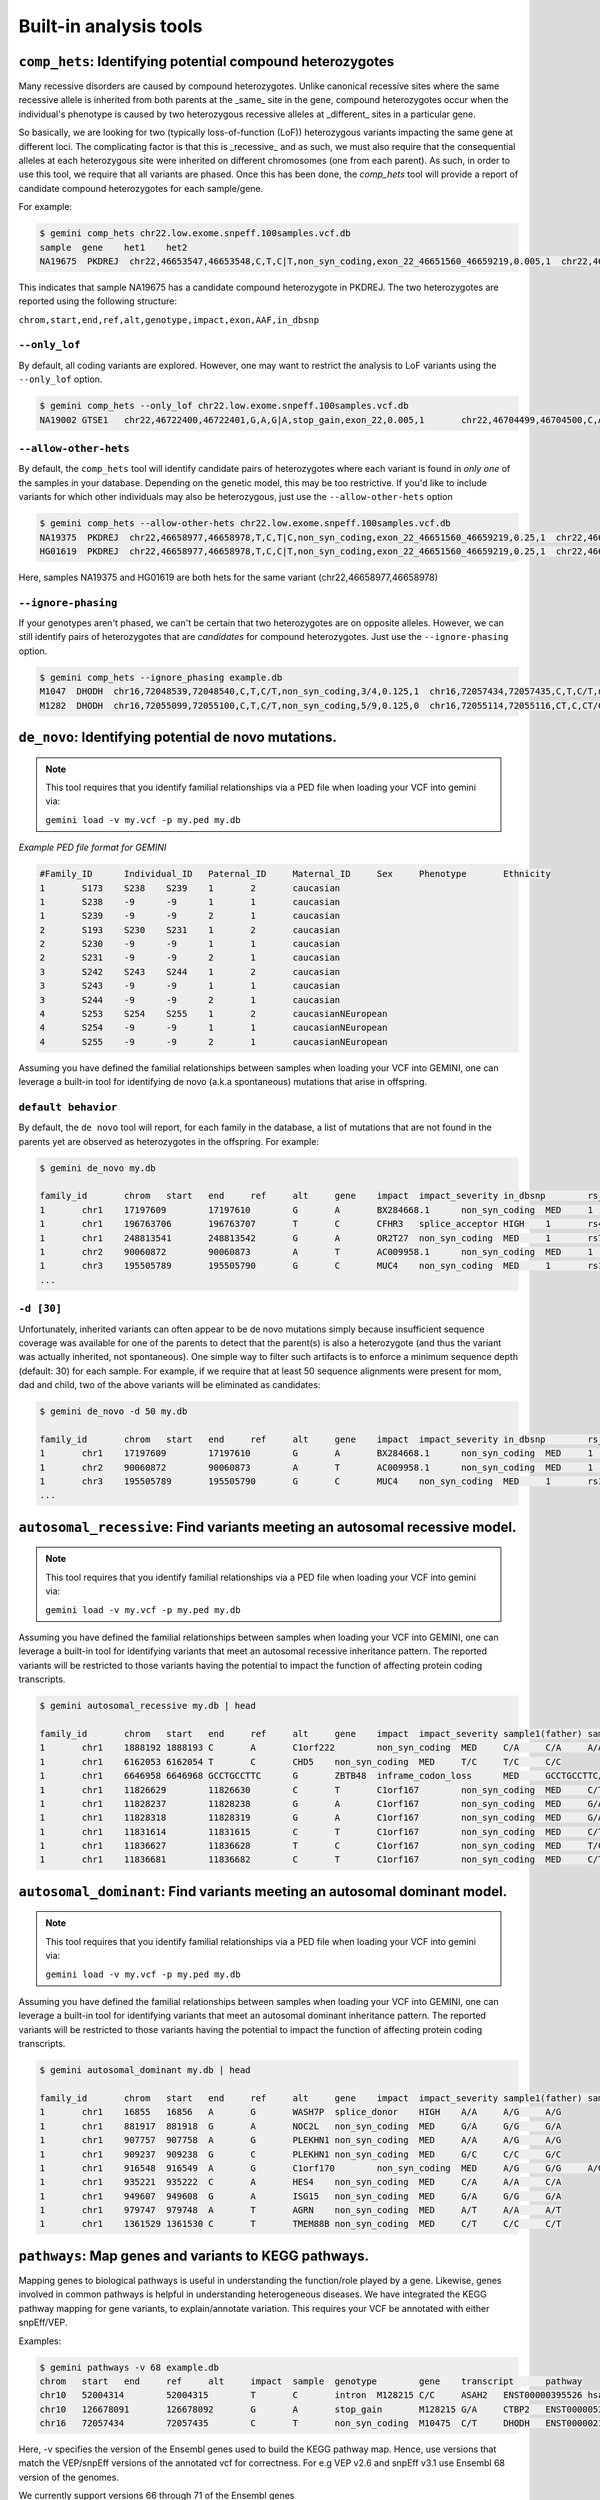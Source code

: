 ############################
Built-in analysis tools
############################


===========================================================================
``comp_hets``: Identifying potential compound heterozygotes
===========================================================================
Many recessive disorders are caused by compound heterozygotes. Unlike canonical
recessive sites where the same recessive allele is inherited from both parents
at the _same_ site in the gene, compound heterozygotes occur when
the individual's phenotype is caused by two heterozygous recessive alleles at
_different_ sites in a particular gene.

So basically, we are looking for two (typically loss-of-function (LoF))
heterozygous variants impacting the same gene at different loci.  The
complicating factor is that this is _recessive_ and as such, we must also
require that the consequential alleles at each heterozygous site were
inherited on different chromosomes (one from each parent).  As such, in order
to use this tool, we require that all variants are phased.  Once this has been
done, the `comp_hets` tool will provide a report of candidate compound
heterozygotes for each sample/gene.

For example:

.. code-block:: bash

	$ gemini comp_hets chr22.low.exome.snpeff.100samples.vcf.db
	sample	gene	het1	het2
	NA19675  PKDREJ  chr22,46653547,46653548,C,T,C|T,non_syn_coding,exon_22_46651560_46659219,0.005,1  chr22,46657894,46657895,G,A,A|G,non_syn_coding,exon_22_46651560_46659219,0.005,1


This indicates that sample NA19675 has a candidate compound heterozygote in
PKDREJ.  The two heterozygotes are reported using the following structure:

``chrom,start,end,ref,alt,genotype,impact,exon,AAF,in_dbsnp``

---------------
``--only_lof``
---------------
By default, all coding variants are explored.  However, one may want to
restrict the analysis to LoF variants using the ``--only_lof`` option.

.. code-block:: bash

	$ gemini comp_hets --only_lof chr22.low.exome.snpeff.100samples.vcf.db
	NA19002	GTSE1	chr22,46722400,46722401,G,A,G|A,stop_gain,exon_22,0.005,1	chr22,46704499,46704500,C,A,A|C,stop_gain,exon_22,0.005,0


----------------------
``--allow-other-hets``
----------------------
By default, the ``comp_hets`` tool will identify candidate pairs of
heterozygotes where each variant is found in *only one* of the samples in your database.
Depending on the genetic model, this may be too restrictive.  If you'd like to
include variants for which other individuals may also be heterozygous, just use
the ``--allow-other-hets`` option

.. code-block:: bash

	$ gemini comp_hets --allow-other-hets chr22.low.exome.snpeff.100samples.vcf.db
	NA19375  PKDREJ  chr22,46658977,46658978,T,C,T|C,non_syn_coding,exon_22_46651560_46659219,0.25,1  chr22,46655778,46655779,G,C,C|G,non_syn_coding,exon_22_46651560_46659219,0.08,1
	HG01619  PKDREJ  chr22,46658977,46658978,T,C,C|T,non_syn_coding,exon_22_46651560_46659219,0.25,1  chr22,46657307,46657308,T,C,T|C,non_syn_coding,exon_22_46651560_46659219,0.005,1

Here, samples NA19375 and HG01619 are both hets for the same variant (chr22,46658977,46658978)


---------------------
``--ignore-phasing``
---------------------
If your genotypes aren't phased, we can't be certain that two heterozygotes
are on opposite alleles.  However, we can still identify pairs of heterozygotes
that are *candidates* for compound heterozygotes. Just use the
``--ignore-phasing`` option.

.. code-block:: bash

	$ gemini comp_hets --ignore_phasing example.db
	M1047  DHODH  chr16,72048539,72048540,C,T,C/T,non_syn_coding,3/4,0.125,1  chr16,72057434,72057435,C,T,C/T,non_syn_coding,8/9,0.125,1
	M1282  DHODH  chr16,72055099,72055100,C,T,C/T,non_syn_coding,5/9,0.125,0  chr16,72055114,72055116,CT,C,CT/C,frame_shift,5/9,0.125,0



===========================================================================
``de_novo``: Identifying potential de novo mutations.
===========================================================================
.. note::

    This tool requires that you identify familial relationships via a PED file
    when loading your VCF into gemini via:

    ``gemini load -v my.vcf -p my.ped my.db``


`Example PED file format for GEMINI`

.. code-block:: bash

	#Family_ID	Individual_ID	Paternal_ID	Maternal_ID	Sex	Phenotype	Ethnicity
	1	S173	S238	S239	1	2	caucasian
	1	S238	-9	-9	1	1	caucasian
	1	S239	-9	-9	2	1	caucasian
	2	S193	S230	S231	1	2	caucasian
	2	S230	-9	-9	1	1	caucasian
	2	S231	-9	-9	2	1	caucasian
	3	S242	S243	S244	1	2	caucasian
	3	S243	-9	-9	1	1	caucasian
	3	S244	-9	-9	2	1	caucasian
	4	S253	S254	S255	1	2	caucasianNEuropean
	4	S254	-9	-9	1	1	caucasianNEuropean
	4	S255	-9	-9	2	1	caucasianNEuropean


Assuming you have defined the familial relationships between samples when loading
your VCF into GEMINI, one can leverage a built-in tool for identifying de novo
(a.k.a spontaneous) mutations that arise in offspring.

---------------------
``default behavior``
---------------------

By default, the ``de novo`` tool will report, for each
family in the database, a list of mutations that are not found in the parents yet
are observed as heterozygotes in the offspring. For example:

.. code-block:: bash

	$ gemini de_novo my.db

	family_id	chrom	start	end	ref	alt	gene	impact	impact_severity	in_dbsnp	rs_ids		aaf_1kg_all	aaf_esp_all	clinvar_sig	clinvar_disease_name	clinvar_dbsource	sample1(father)	sample2(mother)	sample3(child; affected)	sample1(depth)	sample2(depth)	sample3(depth)
	1	chr1	17197609	17197610	G	A	BX284668.1	non_syn_coding	MED	1	rs200754171		None	None	None	None	None	G/G	G/G	G/A	104	168	244
	1	chr1	196763706	196763707	T	C	CFHR3	splice_acceptor	HIGH	1	rs481759		None	None	None	None	None	T/T	T/T	T/C	26	28	34
	1	chr1	248813541	248813542	G	A	OR2T27	non_syn_coding	MED	1	rs77685347	0.	17	0.180025	None	None	None	G/G	G/G	G/A	21	38	68
	1	chr2	90060872	90060873	A	T	AC009958.1	non_syn_coding	MED	1	rs202041075		None	None	None	None	None	A/A	A/A	A/T	90	238	234
	1	chr3	195505789	195505790	G	C	MUC4	non_syn_coding	MED	1	rs11928301		None	None	None	None	None	G/G	G/G	G/C	250	247	248
	...

---------------------
``-d [30]``
---------------------

Unfortunately, inherited variants can often appear to be de novo mutations simply because
insufficient sequence coverage was available for one of the parents to detect that the
parent(s) is also a heterozygote (and thus the variant was actually inherited, not
spontaneous).  One simple way to filter such artifacts is to enforce a minimum sequence
depth (default: 30) for each sample.  For example, if we require that at least 50 sequence alignments
were present for mom, dad and child, two of the above variants will be eliminated
as candidates:

.. code-block:: bash

	$ gemini de_novo -d 50 my.db

	family_id	chrom	start	end	ref	alt	gene	impact	impact_severity	in_dbsnp	rs_ids		aaf_1kg_all	aaf_esp_all	clinvar_sig	clinvar_disease_name	clinvar_dbsource	sample1(father)	sample2(mother)	sample3(child; affected)	sample1(depth)	sample2(depth)	sample3(depth)
	1	chr1	17197609	17197610	G	A	BX284668.1	non_syn_coding	MED	1	rs200754171		None	None	None	None	None	G/G	G/G	G/A	104	168	244
	1	chr2	90060872	90060873	A	T	AC009958.1	non_syn_coding	MED	1	rs202041075		None	None	None	None	None	A/A	A/A	A/T	90	238	234
	1	chr3	195505789	195505790	G	C	MUC4	non_syn_coding	MED	1	rs11928301		None	None	None	None	None	G/G	G/G	G/C	250	247	248
	...



============================================================================
``autosomal_recessive``: Find variants meeting an autosomal recessive model.
============================================================================
.. note::

    This tool requires that you identify familial relationships via a PED file
    when loading your VCF into gemini via:

    ``gemini load -v my.vcf -p my.ped my.db``

Assuming you have defined the familial relationships between samples when loading
your VCF into GEMINI, one can leverage a built-in tool for identifying variants
that meet an autosomal recessive inheritance pattern. The reported variants
will be restricted to those variants having the potential to impact the
function of affecting protein coding transcripts.

.. code-block:: bash

	$ gemini autosomal_recessive my.db | head

	family_id	chrom	start	end	ref	alt	gene	impact	impact_severity	sample1(father)	sample2(mother)	sample3(child; affected)
	1	chr1	1888192	1888193	C	A	C1orf222	non_syn_coding	MED	C/A	C/A	A/A
	1	chr1	6162053	6162054	T	C	CHD5	non_syn_coding	MED	T/C	T/C	C/C
	1	chr1	6646958	6646968	GCCTGCCTTC	G	ZBTB48	inframe_codon_loss	MED	GCCTGCCTTC/G	GCCTGCCTTC/G	G/G
	1	chr1	11826629	11826630	C	T	C1orf167	non_syn_coding	MED	C/T	C/T	T/T
	1	chr1	11828237	11828238	G	A	C1orf167	non_syn_coding	MED	G/A	G/A	A/A
	1	chr1	11828318	11828319	G	A	C1orf167	non_syn_coding	MED	G/A	G/A	A/A
	1	chr1	11831614	11831615	C	T	C1orf167	non_syn_coding	MED	C/T	C/T	T/T
	1	chr1	11836627	11836628	T	C	C1orf167	non_syn_coding	MED	T/C	T/C	C/C
	1	chr1	11836681	11836682	C	T	C1orf167	non_syn_coding	MED	C/T	C/T	T/T	...



===========================================================================
``autosomal_dominant``: Find variants meeting an autosomal dominant model.
===========================================================================
.. note::

    This tool requires that you identify familial relationships via a PED file
    when loading your VCF into gemini via:

    ``gemini load -v my.vcf -p my.ped my.db``

Assuming you have defined the familial relationships between samples when loading
your VCF into GEMINI, one can leverage a built-in tool for identifying variants
that meet an autosomal dominant inheritance pattern. The reported variants
will be restricted to those variants having the potential to impact the
function of affecting protein coding transcripts.

.. code-block:: bash

	$ gemini autosomal_dominant my.db | head

	family_id	chrom	start	end	ref	alt	gene	impact	impact_severity	sample1(father)	sample2(mother)	sample3(child; affected)
	1	chr1	16855	16856	A	G	WASH7P	splice_donor	HIGH	A/A	A/G	A/G
	1	chr1	881917	881918	G	A	NOC2L	non_syn_coding	MED	G/A	G/G	G/A
	1	chr1	907757	907758	A	G	PLEKHN1	non_syn_coding	MED	A/A	A/G	A/G
	1	chr1	909237	909238	G	C	PLEKHN1	non_syn_coding	MED	G/C	C/C	G/C
	1	chr1	916548	916549	A	G	C1orf170	non_syn_coding	MED	A/G	G/G	A/G
	1	chr1	935221	935222	C	A	HES4	non_syn_coding	MED	C/A	A/A	C/A
	1	chr1	949607	949608	G	A	ISG15	non_syn_coding	MED	G/A	G/G	G/A
	1	chr1	979747	979748	A	T	AGRN	non_syn_coding	MED	A/T	A/A	A/T
	1	chr1	1361529	1361530	C	T	TMEM88B	non_syn_coding	MED	C/T	C/C	C/T



===========================================================================
``pathways``: Map genes and variants to KEGG pathways.
===========================================================================
Mapping genes to biological pathways is useful in understanding the
function/role played by a gene. Likewise, genes involved in common pathways
is helpful in understanding heterogeneous diseases. We have integrated
the KEGG pathway mapping for gene variants, to explain/annotate variation.
This requires your VCF be annotated with either snpEff/VEP.

Examples:

.. code-block:: bash

	$ gemini pathways -v 68 example.db
	chrom	start	end	ref	alt	impact	sample	genotype	gene	transcript	pathway
	chr10	52004314	52004315	T	C	intron	M128215	C/C	ASAH2	ENST00000395526	hsa00600:Sphingolipid_metabolism,hsa01100:Metabolic_pathways
	chr10	126678091	126678092	G	A	stop_gain	M128215	G/A	CTBP2	ENST00000531469	hsa05220:Chronic_myeloid_leukemia,hsa04310:Wnt_signaling_pathway,hsa04330:Notch_signaling_pathway,hsa05200:Pathways_in_cancer
	chr16	72057434	72057435	C	T	non_syn_coding	M10475	C/T	DHODH	ENST00000219240	hsa01100:Metabolic_pathways,hsa00240:Pyrimidine_metabolism


Here, -v specifies the version of the Ensembl genes used to build the KEGG
pathway map. Hence, use versions that match the VEP/snpEff versions of the
annotated vcf for correctness. For e.g VEP v2.6 and snpEff v3.1 use Ensembl
68 version of the genomes.

We currently support versions 66 through 71 of the Ensembl genes


---------------
``--lof``
---------------
By default, all gene variants that map to pathways are reported.  However,
one may want to restrict the analysis to LoF variants using the ``--lof`` option.

.. code-block:: bash

	$ gemini pathways --lof -v 68 example.db
	chrom	start	end	ref	alt	impact	sample	genotype	gene	transcript	pathway
	chr10	126678091	126678092	G	A	stop_gain	M128215	G/A	CTBP2	ENST00000531469	hsa05220:Chronic_myeloid_leukemia,hsa04310:Wnt_signaling_pathway,hsa04330:Notch_signaling_pathway,hsa05200:Pathways_in_cancer



===========================================================================
``interactions``: Find genes among variants that are interacting partners.
===========================================================================
Integrating the knowledge of the known protein-protein interactions would be
useful in explaining variation data. Meaning to say that a damaging variant
in an interacting partner of a  potential protein may be equally interesting
as the protein itself. We have used the HPRD binary interaction data to build
a p-p network graph which can be explored by Gemini.


Examples:

.. code-block:: bash

	$ gemini interactions -g CTBP2 -r 3 example.db
	sample	gene	order_of_interaction	interacting_gene
	M128215	CTBP2	0_order:	CTBP2
	M128215	CTBP2	1_order:	RAI2
	M128215	CTBP2	2_order:	RB1
	M128215	CTBP2	3_order:	TGM2,NOTCH2NL

Return CTBP2 (-g) interacting gene variants till the third order (-r)

---------------------
``lof_interactions``
---------------------
Use this option to restrict your analysis to only LoF variants.

.. code-block:: bash

	$ gemini lof_interactions -r 3 example.db
	sample	lof_gene	order_of_interaction	interacting_gene
	M128215	TGM2	1_order:	RB1
	M128215	TGM2	2_order:	none
	M128215	TGM2	3_order:	NOTCH2NL,CTBP2


Meaning to say return all LoF gene TGM2 (in sample M128215) interacting
partners to a 3rd order of interaction.


---------------------
``--var``
---------------------

An extended variant information (chrom, start, end etc.) for the interacting gene
may be achieved with the --var option for both the ``interactions`` and the
``lof_interactions``

.. code-block:: bash

	$ gemini interactions -g CTBP2 -r 3 --var example.db
	sample	gene	order_of_interaction	interacting_gene	var_id	chrom	start	end	impact	biotype	in_dbsnp	clinvar_sig	clinvar_disease_name	aaf_1kg_all	aaf_esp_all
	M128215	CTBP2	0	CTBP2	5	chr10	126678091	126678092	stop_gain	protein_coding	1	None	None	None	None
	M128215	CTBP2	1	RAI2	9	chrX	17819376	17819377	non_syn_coding	protein_coding	1	None	None	1	0.000473
	M128215	CTBP2	2	RB1	7	chr13	48873834	48873835	upstream	protein_coding	1	None	None	0.94	None
	M128215	CTBP2	3	NOTCH2NL	1	chr1	145273344	145273345	non_syn_coding	protein_coding	1	None	None	None	None
	M128215	CTBP2	3	TGM2	8	chr20	36779423	36779424	stop_gain	protein_coding	0	None	None	None	None

.. code-block:: bash

	$ gemini lof_interactions -r 3 --var example.db
	sample	lof_gene	order_of_interaction	interacting_gene	var_id	chrom	start	end	impact	biotype	in_dbsnp	clinvar_sig	clinvar_disease_name	aaf_1kg_all	aaf_esp_all
	M128215	TGM2	1	RB1	7	chr13	48873834	48873835	upstream	protein_coding	1	None	None	0.94	None
	M128215	TGM2	3	NOTCH2NL	1	chr1	145273344	145273345	non_syn_coding	protein_coding	1	None	None	None	None
	M128215	TGM2	3	CTBP2	5	chr10	126678091	126678092	stop_gain	protein_coding	1	None	None	None	None


===================================================================================
``lof_sieve``: Filter LoF variants by transcript position and type
===================================================================================
Not all candidate LoF variants are created equal. For e.g, a nonsense (stop gain)
variant impacting the first 5% of a polypeptide is far more likely to be deleterious
than one affecting the last 5%. Assuming you've annotated your VCF with snpEff v3.0+,
the lof_sieve tool reports the fractional position (e.g. 0.05 for the first 5%) of
the mutation in the amino acid sequence. In addition, it also reports the predicted
function of the transcript so that one can segregate candidate LoF variants that
affect protein_coding transcripts from processed RNA, etc.


.. code-block:: bash

	$ gemini lof_sieve chr22.low.exome.snpeff.100samples.vcf.db
	chrom   start   end ref alt highest_impact  aa_change   var_trans_pos   trans_aa_length var_trans_pct   sample  genotype    gene    transcript  trans_type
	chr22   17072346    17072347    C   T   stop_gain   W365*   365 557 0.655296229803  NA19327 C|T CCT8L2  ENST00000359963 protein_coding
	chr22   17072346    17072347    C   T   stop_gain   W365*   365 557 0.655296229803  NA19375 T|C CCT8L2  ENST00000359963 protein_coding
	chr22   17129539    17129540    C   T   splice_donor    None    None    None    None    NA18964 T|C TPTEP1  ENST00000383140 lincRNA
	chr22   17129539    17129540    C   T   splice_donor    None    None    None    None    NA19675 T|C TPTEP1  ENST00000383140 lincRNA


===========================================================
``annotate``: adding your own custom annotations
===========================================================
It is inevitable that researchers will want to enhance the gemini framework with
their own, custom annotations. ``gemini`` provides a sub-command called
``annotate`` for exactly this purpose. As long as you provide a ``tabix``'ed
annotation file in either BED or VCF format, the annotate tool will, for each
variant in the variants table, screen for overlaps in your annotation file and
update a new column in the variants table that you may specify on the command
line. This is best illustrated by example.

Let's assume you have already created a gemini database of a VCF file using
the ``load`` module.

.. code-block:: bash

    $ gemini load -v my.vcf -t snpEff my.db

Now, let's imagine you have an annotated file in BED format (``crucial.bed``)
that describes regions of the genome that are particularly relevant to your
lab's research. You would like to annotate in the gemini database which variants
overlap these crucial regions. We want to store this knowledge in a new column
in the ``variants`` table called ``crucial_variant`` that tracks whether a given
variant overlapped (1) or did not overlap (0) intervals in your annotation file.

To do this, you must first TABIX your BED file:

.. code-block:: bash

    $ bgzip crucial.bed
    $ tabix -p bed crucial.bed.gz


------------------------------------------------------
``-t boolean`` Did a variant overlap a region or not?
------------------------------------------------------
Now, you can use this TABIX'ed file to annotate which variants overlap your
crucial regions.  In the example below, the results will be stored in a new
column called "crucial".  The ``-t boolean`` option says that you just want to
track whether (1) or not (0) the variant overlapped one or more of your regions.

.. code-block:: bash

    $ gemini annotate -f crucial.bed.gz -c crucial -t boolean my.db

Since a new columns has been created in the database, we can now directly query
the new column.  In the example results below, the first and third variants
overlapped a crucial region while the second did not.

.. code-block:: bash

    $ gemini query \
        -q "select chrom, start, end, variant_id, crucial from variants" \
        my.db \
        | head -3
    chr22   100    101    1   1
    chr22   200    201    2   0
    chr22   300    500    3   1


-----------------------------------------------------
``-t count`` How many regions did a variant overlap?
-----------------------------------------------------
Instead of a simple yes or no, we can use the ``-t count`` option to *count*
how many crucial regions a variant overlapped.  It turns out that the 3rd
variant actually overlapped two crucial regions.

.. code-block:: bash

    $ gemini annotate -f crucial.bed.gz -c crucial -t count my.db

    $ gemini query \
        -q "select chrom, start, end, variant_id, crucial from variants" \
        my.db \
        | head -3
    chr22   100    101    1   1
    chr22   200    201    2   0
    chr22   300    500    3   2


-----------------------------------------------------
``-t list`` Which regions did a variant overlap?
-----------------------------------------------------
Lastly, we can *list* which regions a variant overlapped using the ``-t list``
option.  Let's imaging that ``crucial.bed`` looks like this:

.. code-block:: bash

    chr22   50    150    crucial1
    chr22   300   400    crucial2
    chr22   350   450    crucial3

When we use ``-t list``, the resulting column can store a comma-separated list
of the region names (column 4).  You can choose whatever column you want to
store in the database, but in this example, we will use the 4th column (the
name).  We specify which column to store in the list with the ``-e`` option.

.. code-block:: bash

    $ gemini annotate -f crucial.bed.gz -c crucial -t list -e 4 my.db

    $ gemini query \
        -q "select chrom, start, end, variant_id, crucial from variants" \
        my.db \
        | head -3
    chr22   100    101    1   crucial1
    chr22   200    201    2   0
    chr22   300    500    3   crucial2,crucial3




===========================================================================
``region``: Extracting variants from specific regions or genes
===========================================================================
One often is concerned with variants found solely in a particular gene or
genomic region. ``gemini`` allows one to extract variants that fall within
specific genomic coordinates as follows:

---------
``--reg``
---------
.. code-block:: bash

	$ gemini region --reg chr1:100-200 my.db

----------
``--gene``
----------
Or, one can extract variants based on a specific gene name.

.. code-block:: bash

	$ gemini region --gene PTPN22 my.db


===========================================================================
``windower``: Conducting analyses on genome "windows".
===========================================================================

``gemini`` includes a convenient tool for computing variation metrics across
genomic windows (both fixed and sliding). Here are a few examples to whet your
appetite.  If you're still hungry, contact us.

Compute the average nucleotide diversity for all variants found in
non-overlapping, 50Kb windows.

.. code-block:: bash

	$ gemini windower -w 50000 -s 0 -t nucl_div -o mean my.db

Compute the average nucleotide diversity for all variants found in 50Kb windows
that overlap by 10kb.

.. code-block:: bash

	$ gemini windower -w 50000 -s 10000 -t nucl_div -o mean my.db


Compute the max value for HWE statistic for all variants in a window of size
10kb

.. code-block:: bash

	$ gemini windower  -w 10000 -t hwe -o max my.db


===========================================================================
``stats``: Compute useful variant statistics.
===========================================================================
The ``stats`` tool computes some useful variant statistics like


Compute the transition and transversion ratios for the snps

.. code-block:: bash

	$ gemini stats --tstv my.db
	ts	tv	ts/tv
	4	5	0.8



---------------------
``--tstv-coding``
---------------------
Compute the transition/transversion ratios for the snps in the coding
regions.

----------------------
``--tstv-noncoding``
----------------------
Compute the transition/transversion ratios for the snps in the non-coding
regions.


Compute the type and count of the snps.

.. code-block:: bash

	$ gemini stats --snp-counts my.db
	type	count
	A->G	2
	C->T	1
	G->A	1


Calculate the site frequency spectrum of the variants.

.. code-block:: bash

	$ gemini stats --sfs my.db
	aaf	count
	0.125	2
	0.375	1


Compute the pair-wise genetic distance between each sample

.. code-block:: bash

	$ gemini stats --mds my.db
	sample1	sample2	distance
	M10500	M10500	0.0
	M10475	M10478	1.25
	M10500	M10475	2.0
	M10500	M10478	0.5714



Return a count of the types of genotypes per sample

.. code-block:: bash

	$ gemini stats --gts-by-sample my.db
	sample	num_hom_ref	num_het	num_hom_alt	num_unknown	total
	M10475	4	1	3	1	9
	M10478	2	2	4	1	9



Return the total variants per sample (sum of homozygous
and heterozygous variants)

.. code-block:: bash

	$ gemini stats --vars-by-sample my.db
	sample	total
	M10475	4
	M10478	6
	
	
----------------------
``--summarize``
----------------------

If none of these tools are exactly what you want, you can summarize the variants
per sample of an arbitrary query using the --summarize flag. For example, if you
wanted to know, for each sample, how many variants are on chromosome 1 that are also
in dbSNP:

.. code-block:: bash

   	$ gemini stats --summarize "select * from variants where in_dbsnp=1 and chrom='chr1'" my.db
	sample	total	num_het	num_hom_alt
	M10475	1	1	0
	M128215	1	1	0
	M10478	2	2	0
	M10500	2	1	1

===========================================================================
``db_info``: List the gemini database tables and columns
===========================================================================

Because of the sheer number of annotations that are stored in gemini, there are
admittedly too many columns to remember by rote.  If you can't recall the name of
particular column, just use the ``db_info`` tool.  It will report all of the
tables and all of the columns / types in each table:

.. code-block:: bash

	$ gemini db_info test.db
	table_name          column_name                   type
	variants            chrom                         text
	variants            start                         integer
	variants            end                           integer
	variants            variant_id                    integer
	variants            anno_id                       integer
	variants            ref                           text
	variants            alt                           text
	variants            qual                          float
	variants            filter                        text
	variants            type                          text
	variants            sub_type                      text
	variants            gts                           blob
	variants            gt_types                      blob
	variants            gt_phases                     blob
	variants            gt_depths                     blob
	variants            call_rate                     float
	variants            in_dbsnp                      bool
	variants            rs_ids                        text
	variants            in_omim                       bool
	variants            clin_sigs                     text
	variants            cyto_band                     text
	variants            rmsk                          text
	variants            in_cpg_island                 bool
	variants            in_segdup                     bool
	variants            is_conserved                  bool
	variants            num_hom_ref                   integer
	variants            num_het                       integer
	variants            num_hom_alt                   integer
	variants            num_unknown                   integer
	variants            aaf                           float
	variants            hwe                           float
	variants            inbreeding_coeff              float
	variants            pi                            float
	variants            recomb_rate                   float
	variants            gene                          text
	variants            transcript                    text
	variants            is_exonic                     bool
	variants            is_coding                     bool
	variants            is_lof                        bool
	variants            exon                          text
	variants            codon_change                  text
	variants            aa_change                     text
	variants            aa_length                     text
	variants            biotype                       text
	variants            impact                        text
	variants            impact_severity               text
	variants            polyphen_pred                 text
	variants            polyphen_score                float
	variants            sift_pred                     text
	variants            sift_score                    float
	variants            anc_allele                    text
	variants            rms_bq                        float
	variants            cigar                         text
	variants            depth                         integer
	variants            strand_bias                   float
	variants            rms_map_qual                  float
	variants            in_hom_run                    integer
	variants            num_mapq_zero                 integer
	variants            num_alleles                   integer
	variants            num_reads_w_dels              float
	variants            haplotype_score               float
	variants            qual_depth                    float
	variants            allele_count                  integer
	variants            allele_bal                    float
	variants            in_hm2                        bool
	variants            in_hm3                        bool
	variants            is_somatic
	variants            in_esp                        bool
	variants            aaf_esp_ea                    float
	variants            aaf_esp_aa                    float
	variants            aaf_esp_all                   float
	variants            exome_chip                    bool
	variants            in_1kg                        bool
	variants            aaf_1kg_amr                   float
	variants            aaf_1kg_asn                   float
	variants            aaf_1kg_afr                   float
	variants            aaf_1kg_eur                   float
	variants            aaf_1kg_all                   float
	variants            grc                           text
	variants            gms_illumina                  float
	variants            gms_solid                     float
	variants            gms_iontorrent                float
	variants            encode_tfbs
	variants            encode_consensus_gm12878      text
	variants            encode_consensus_h1hesc       text
	variants            encode_consensus_helas3       text
	variants            encode_consensus_hepg2        text
	variants            encode_consensus_huvec        text
	variants            encode_consensus_k562         text
	variants            encode_segway_gm12878         text
	variants            encode_segway_h1hesc          text
	variants            encode_segway_helas3          text
	variants            encode_segway_hepg2           text
	variants            encode_segway_huvec           text
	variants            encode_segway_k562            text
	variants            encode_chromhmm_gm12878       text
	variants            encode_chromhmm_h1hesc        text
	variants            encode_chromhmm_helas3        text
	variants            encode_chromhmm_hepg2         text
	variants            encode_chromhmm_huvec         text
	variants            encode_chromhmm_k562          text
	variant_impacts     variant_id                    integer
	variant_impacts     anno_id                       integer
	variant_impacts     gene                          text
	variant_impacts     transcript                    text
	variant_impacts     is_exonic                     bool
	variant_impacts     is_coding                     bool
	variant_impacts     is_lof                        bool
	variant_impacts     exon                          text
	variant_impacts     codon_change                  text
	variant_impacts     aa_change                     text
	variant_impacts     aa_length                     text
	variant_impacts     biotype                       text
	variant_impacts     impact                        text
	variant_impacts     impact_severity               text
	variant_impacts     polyphen_pred                 text
	variant_impacts     polyphen_score                float
	variant_impacts     sift_pred                     text
	variant_impacts     sift_score                    float
	samples             sample_id                     integer
	samples             name                          text
	samples             family_id                     integer
	samples             paternal_id                   integer
	samples             maternal_id                   integer
	samples             sex                           text
	samples             phenotype                     text
	samples             ethnicity                     text
